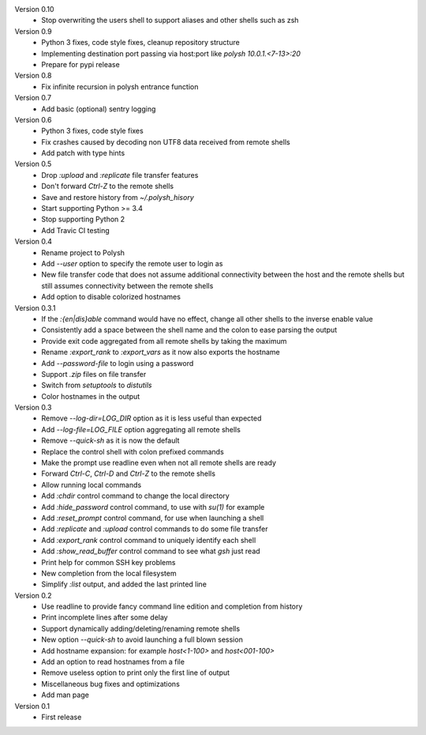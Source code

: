 Version 0.10
    * Stop overwriting the users shell to support aliases and other shells such as zsh

Version 0.9
    * Python 3 fixes, code style fixes, cleanup repository structure
    * Implementing destination port passing via host:port like `polysh 10.0.1.<7-13>:20`
    * Prepare for pypi release

Version 0.8
    * Fix infinite recursion in polysh entrance function

Version 0.7
    * Add basic (optional) sentry logging

Version 0.6
    * Python 3 fixes, code style fixes
    * Fix crashes caused by decoding non UTF8 data received from remote shells
    * Add patch with type hints

Version 0.5
    * Drop `:upload` and `:replicate` file transfer features
    * Don't forward `Ctrl-Z` to the remote shells
    * Save and restore history from `~/.polysh_hisory`
    * Start supporting Python >= 3.4
    * Stop supporting Python 2
    * Add Travic CI testing

Version 0.4
    * Rename project to Polysh
    * Add `--user` option to specify the remote user to login as
    * New file transfer code that does not assume additional connectivity
      between the host and the remote shells but still assumes connectivity
      between the remote shells
    * Add option to disable colorized hostnames

Version 0.3.1
    * If the `:{en|dis}able` command would have no effect, change all other
      shells to the inverse enable value
    * Consistently add a space between the shell name and the colon to ease
      parsing the output
    * Provide exit code aggregated from all remote shells by taking
      the maximum
    * Rename `:export_rank` to `:export_vars` as it now also exports
      the hostname
    * Add `--password-file` to login using a password
    * Support `.zip` files on file transfer
    * Switch from `setuptools` to `distutils`
    * Color hostnames in the output

Version 0.3
    * Remove `--log-dir=LOG_DIR` option as it is less useful than expected
    * Add `--log-file=LOG_FILE` option aggregating all remote shells
    * Remove `--quick-sh` as it is now the default
    * Replace the control shell with colon prefixed commands
    * Make the prompt use readline even when not all remote shells are ready
    * Forward `Ctrl-C`, `Ctrl-D` and `Ctrl-Z` to the remote shells
    * Allow running local commands
    * Add `:chdir` control command to change the local directory
    * Add `:hide_password` control command, to use with `su(1)` for example
    * Add `:reset_prompt` control command, for use when launching a shell
    * Add `:replicate` and `:upload` control commands to do some file
      transfer
    * Add `:export_rank` control command to uniquely identify each shell
    * Add `:show_read_buffer` control command to see what `gsh` just read
    * Print help for common SSH key problems
    * New completion from the local filesystem
    * Simplify `:list` output, and added the last printed line

Version 0.2
    * Use readline to provide fancy command line edition and completion from
      history
    * Print incomplete lines after some delay
    * Support dynamically adding/deleting/renaming remote shells
    * New option `--quick-sh` to avoid launching a full blown session
    * Add hostname expansion: for example `host<1-100>` and `host<001-100>`
    * Add an option to read hostnames from a file
    * Remove useless option to print only the first line of output
    * Miscellaneous bug fixes and optimizations
    * Add man page

Version 0.1
    * First release

